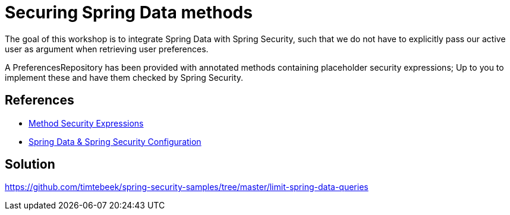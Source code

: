 = Securing Spring Data methods

The goal of this workshop is to integrate Spring Data with Spring Security, such that we do not have to explicitly pass our active user as argument when retrieving user preferences.

A PreferencesRepository has been provided with annotated methods containing placeholder security expressions;
Up to you to implement these and have them checked by Spring Security.

== References
- https://docs.spring.io/spring-security/reference/5.6.4/servlet/authorization/expression-based.html#_method_security_expressions[Method Security Expressions]
- https://docs.spring.io/spring-security/reference/5.6.4/servlet/integrations/data.html[Spring Data & Spring Security Configuration]

== Solution
https://github.com/timtebeek/spring-security-samples/tree/master/limit-spring-data-queries
